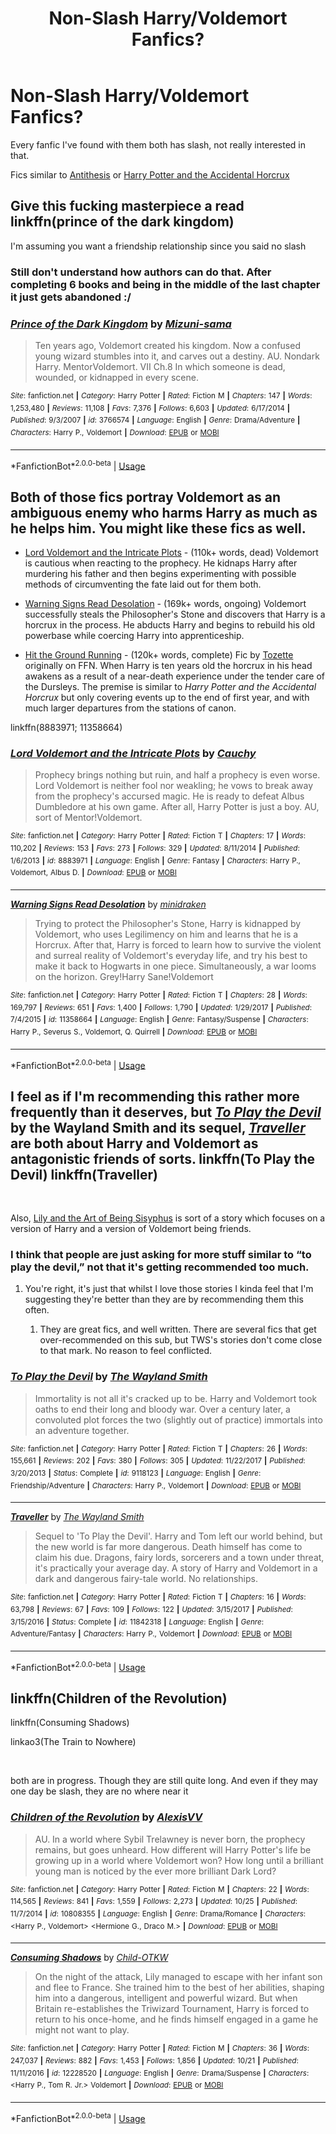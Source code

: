 #+TITLE: Non-Slash Harry/Voldemort Fanfics?

* Non-Slash Harry/Voldemort Fanfics?
:PROPERTIES:
:Author: UnknownToken
:Score: 13
:DateUnix: 1541123563.0
:DateShort: 2018-Nov-02
:END:
Every fanfic I've found with them both has slash, not really interested in that.

Fics similar to [[https://www.fanfiction.net/s/12021325/1/Antithesis][Antithesis]] or [[https://www.fanfiction.net/s/11762850/1/Harry-Potter-and-the-Accidental-Horcrux][Harry Potter and the Accidental Horcrux]]


** Give this fucking masterpiece a read linkffn(prince of the dark kingdom)

I'm assuming you want a friendship relationship since you said no slash
:PROPERTIES:
:Author: GravityMyGuy
:Score: 10
:DateUnix: 1541142071.0
:DateShort: 2018-Nov-02
:END:

*** Still don't understand how authors can do that. After completing 6 books and being in the middle of the last chapter it just gets abandoned :/
:PROPERTIES:
:Author: meandyouandyouandme
:Score: 3
:DateUnix: 1541180469.0
:DateShort: 2018-Nov-02
:END:


*** [[https://www.fanfiction.net/s/3766574/1/][*/Prince of the Dark Kingdom/*]] by [[https://www.fanfiction.net/u/1355498/Mizuni-sama][/Mizuni-sama/]]

#+begin_quote
  Ten years ago, Voldemort created his kingdom. Now a confused young wizard stumbles into it, and carves out a destiny. AU. Nondark Harry. MentorVoldemort. VII Ch.8 In which someone is dead, wounded, or kidnapped in every scene.
#+end_quote

^{/Site/:} ^{fanfiction.net} ^{*|*} ^{/Category/:} ^{Harry} ^{Potter} ^{*|*} ^{/Rated/:} ^{Fiction} ^{M} ^{*|*} ^{/Chapters/:} ^{147} ^{*|*} ^{/Words/:} ^{1,253,480} ^{*|*} ^{/Reviews/:} ^{11,108} ^{*|*} ^{/Favs/:} ^{7,376} ^{*|*} ^{/Follows/:} ^{6,603} ^{*|*} ^{/Updated/:} ^{6/17/2014} ^{*|*} ^{/Published/:} ^{9/3/2007} ^{*|*} ^{/id/:} ^{3766574} ^{*|*} ^{/Language/:} ^{English} ^{*|*} ^{/Genre/:} ^{Drama/Adventure} ^{*|*} ^{/Characters/:} ^{Harry} ^{P.,} ^{Voldemort} ^{*|*} ^{/Download/:} ^{[[http://www.ff2ebook.com/old/ffn-bot/index.php?id=3766574&source=ff&filetype=epub][EPUB]]} ^{or} ^{[[http://www.ff2ebook.com/old/ffn-bot/index.php?id=3766574&source=ff&filetype=mobi][MOBI]]}

--------------

*FanfictionBot*^{2.0.0-beta} | [[https://github.com/tusing/reddit-ffn-bot/wiki/Usage][Usage]]
:PROPERTIES:
:Author: FanfictionBot
:Score: 1
:DateUnix: 1541142090.0
:DateShort: 2018-Nov-02
:END:


** Both of those fics portray Voldemort as an ambiguous enemy who harms Harry as much as he helps him. You might like these fics as well.

- [[https://www.fanfiction.net/s/8883971/1/Lord-Voldemort-and-the-Intricate-Plots][Lord Voldemort and the Intricate Plots]] - (110k+ words, dead) Voldemort is cautious when reacting to the prophecy. He kidnaps Harry after murdering his father and then begins experimenting with possible methods of circumventing the fate laid out for them both.

- [[https://www.fanfiction.net/s/11358664/1/Warning-Signs-Read-Desolation][Warning Signs Read Desolation]] - (169k+ words, ongoing) Voldemort successfully steals the Philosopher's Stone and discovers that Harry is a horcrux in the process. He abducts Harry and begins to rebuild his old powerbase while coercing Harry into apprenticeship.

- [[http://fictionhunt.com/read/9408516/1][Hit the Ground Running]] - (120k+ words, complete) Fic by [[http://fanfiction.net/u/836201][Tozette]] originally on FFN. When Harry is ten years old the horcrux in his head awakens as a result of a near-death experience under the tender care of the Dursleys. The premise is similar to /Harry Potter and the Accidental Horcrux/ but only covering events up to the end of first year, and with much larger departures from the stations of canon.

linkffn(8883971; 11358664)
:PROPERTIES:
:Author: chiruochiba
:Score: 9
:DateUnix: 1541129021.0
:DateShort: 2018-Nov-02
:END:

*** [[https://www.fanfiction.net/s/8883971/1/][*/Lord Voldemort and the Intricate Plots/*]] by [[https://www.fanfiction.net/u/3712368/Cauchy][/Cauchy/]]

#+begin_quote
  Prophecy brings nothing but ruin, and half a prophecy is even worse. Lord Voldemort is neither fool nor weakling; he vows to break away from the prophecy's accursed magic. He is ready to defeat Albus Dumbledore at his own game. After all, Harry Potter is just a boy. AU, sort of Mentor!Voldemort.
#+end_quote

^{/Site/:} ^{fanfiction.net} ^{*|*} ^{/Category/:} ^{Harry} ^{Potter} ^{*|*} ^{/Rated/:} ^{Fiction} ^{T} ^{*|*} ^{/Chapters/:} ^{17} ^{*|*} ^{/Words/:} ^{110,202} ^{*|*} ^{/Reviews/:} ^{153} ^{*|*} ^{/Favs/:} ^{273} ^{*|*} ^{/Follows/:} ^{329} ^{*|*} ^{/Updated/:} ^{8/11/2014} ^{*|*} ^{/Published/:} ^{1/6/2013} ^{*|*} ^{/id/:} ^{8883971} ^{*|*} ^{/Language/:} ^{English} ^{*|*} ^{/Genre/:} ^{Fantasy} ^{*|*} ^{/Characters/:} ^{Harry} ^{P.,} ^{Voldemort,} ^{Albus} ^{D.} ^{*|*} ^{/Download/:} ^{[[http://www.ff2ebook.com/old/ffn-bot/index.php?id=8883971&source=ff&filetype=epub][EPUB]]} ^{or} ^{[[http://www.ff2ebook.com/old/ffn-bot/index.php?id=8883971&source=ff&filetype=mobi][MOBI]]}

--------------

[[https://www.fanfiction.net/s/11358664/1/][*/Warning Signs Read Desolation/*]] by [[https://www.fanfiction.net/u/2847283/minidraken][/minidraken/]]

#+begin_quote
  Trying to protect the Philosopher's Stone, Harry is kidnapped by Voldemort, who uses Legilimency on him and learns that he is a Horcrux. After that, Harry is forced to learn how to survive the violent and surreal reality of Voldemort's everyday life, and try his best to make it back to Hogwarts in one piece. Simultaneously, a war looms on the horizon. Grey!Harry Sane!Voldemort
#+end_quote

^{/Site/:} ^{fanfiction.net} ^{*|*} ^{/Category/:} ^{Harry} ^{Potter} ^{*|*} ^{/Rated/:} ^{Fiction} ^{T} ^{*|*} ^{/Chapters/:} ^{28} ^{*|*} ^{/Words/:} ^{169,797} ^{*|*} ^{/Reviews/:} ^{651} ^{*|*} ^{/Favs/:} ^{1,400} ^{*|*} ^{/Follows/:} ^{1,790} ^{*|*} ^{/Updated/:} ^{1/29/2017} ^{*|*} ^{/Published/:} ^{7/4/2015} ^{*|*} ^{/id/:} ^{11358664} ^{*|*} ^{/Language/:} ^{English} ^{*|*} ^{/Genre/:} ^{Fantasy/Suspense} ^{*|*} ^{/Characters/:} ^{Harry} ^{P.,} ^{Severus} ^{S.,} ^{Voldemort,} ^{Q.} ^{Quirrell} ^{*|*} ^{/Download/:} ^{[[http://www.ff2ebook.com/old/ffn-bot/index.php?id=11358664&source=ff&filetype=epub][EPUB]]} ^{or} ^{[[http://www.ff2ebook.com/old/ffn-bot/index.php?id=11358664&source=ff&filetype=mobi][MOBI]]}

--------------

*FanfictionBot*^{2.0.0-beta} | [[https://github.com/tusing/reddit-ffn-bot/wiki/Usage][Usage]]
:PROPERTIES:
:Author: FanfictionBot
:Score: 1
:DateUnix: 1541129278.0
:DateShort: 2018-Nov-02
:END:


** I feel as if I'm recommending this rather more frequently than it deserves, but [[https://www.fanfiction.net/s/9118123/1/To-Play-the-Devil][/To Play the Devil/]] by the Wayland Smith and its sequel, [[https://www.fanfiction.net/s/11842318/1/Traveller][/Traveller/]] are both about Harry and Voldemort as antagonistic friends of sorts. linkffn(To Play the Devil) linkffn(Traveller)

​

Also, [[https://www.fanfiction.net/s/9911469/1/Lily-and-the-Art-of-Being-Sisyphus][Lily and the Art of Being Sisyphus]] is sort of a story which focuses on a version of Harry and a version of Voldemort being friends.
:PROPERTIES:
:Author: Lysianda
:Score: 2
:DateUnix: 1541161924.0
:DateShort: 2018-Nov-02
:END:

*** I think that people are just asking for more stuff similar to “to play the devil,” not that it's getting recommended too much.
:PROPERTIES:
:Author: Mragftw
:Score: 3
:DateUnix: 1541180262.0
:DateShort: 2018-Nov-02
:END:

**** You're right, it's just that whilst I love those stories I kinda feel that I'm suggesting they're better than they are by recommending them this often.
:PROPERTIES:
:Author: Lysianda
:Score: 1
:DateUnix: 1541241599.0
:DateShort: 2018-Nov-03
:END:

***** They are great fics, and well written. There are several fics that get over-recommended on this sub, but TWS's stories don't come close to that mark. No reason to feel conflicted.
:PROPERTIES:
:Author: chiruochiba
:Score: 2
:DateUnix: 1541269221.0
:DateShort: 2018-Nov-03
:END:


*** [[https://www.fanfiction.net/s/9118123/1/][*/To Play the Devil/*]] by [[https://www.fanfiction.net/u/4263138/The-Wayland-Smith][/The Wayland Smith/]]

#+begin_quote
  Immortality is not all it's cracked up to be. Harry and Voldemort took oaths to end their long and bloody war. Over a century later, a convoluted plot forces the two (slightly out of practice) immortals into an adventure together.
#+end_quote

^{/Site/:} ^{fanfiction.net} ^{*|*} ^{/Category/:} ^{Harry} ^{Potter} ^{*|*} ^{/Rated/:} ^{Fiction} ^{T} ^{*|*} ^{/Chapters/:} ^{26} ^{*|*} ^{/Words/:} ^{155,661} ^{*|*} ^{/Reviews/:} ^{202} ^{*|*} ^{/Favs/:} ^{380} ^{*|*} ^{/Follows/:} ^{305} ^{*|*} ^{/Updated/:} ^{11/22/2017} ^{*|*} ^{/Published/:} ^{3/20/2013} ^{*|*} ^{/Status/:} ^{Complete} ^{*|*} ^{/id/:} ^{9118123} ^{*|*} ^{/Language/:} ^{English} ^{*|*} ^{/Genre/:} ^{Friendship/Adventure} ^{*|*} ^{/Characters/:} ^{Harry} ^{P.,} ^{Voldemort} ^{*|*} ^{/Download/:} ^{[[http://www.ff2ebook.com/old/ffn-bot/index.php?id=9118123&source=ff&filetype=epub][EPUB]]} ^{or} ^{[[http://www.ff2ebook.com/old/ffn-bot/index.php?id=9118123&source=ff&filetype=mobi][MOBI]]}

--------------

[[https://www.fanfiction.net/s/11842318/1/][*/Traveller/*]] by [[https://www.fanfiction.net/u/4263138/The-Wayland-Smith][/The Wayland Smith/]]

#+begin_quote
  Sequel to 'To Play the Devil'. Harry and Tom left our world behind, but the new world is far more dangerous. Death himself has come to claim his due. Dragons, fairy lords, sorcerers and a town under threat, it's practically your average day. A story of Harry and Voldemort in a dark and dangerous fairy-tale world. No relationships.
#+end_quote

^{/Site/:} ^{fanfiction.net} ^{*|*} ^{/Category/:} ^{Harry} ^{Potter} ^{*|*} ^{/Rated/:} ^{Fiction} ^{T} ^{*|*} ^{/Chapters/:} ^{16} ^{*|*} ^{/Words/:} ^{63,798} ^{*|*} ^{/Reviews/:} ^{67} ^{*|*} ^{/Favs/:} ^{109} ^{*|*} ^{/Follows/:} ^{122} ^{*|*} ^{/Updated/:} ^{3/15/2017} ^{*|*} ^{/Published/:} ^{3/15/2016} ^{*|*} ^{/Status/:} ^{Complete} ^{*|*} ^{/id/:} ^{11842318} ^{*|*} ^{/Language/:} ^{English} ^{*|*} ^{/Genre/:} ^{Adventure/Fantasy} ^{*|*} ^{/Characters/:} ^{Harry} ^{P.,} ^{Voldemort} ^{*|*} ^{/Download/:} ^{[[http://www.ff2ebook.com/old/ffn-bot/index.php?id=11842318&source=ff&filetype=epub][EPUB]]} ^{or} ^{[[http://www.ff2ebook.com/old/ffn-bot/index.php?id=11842318&source=ff&filetype=mobi][MOBI]]}

--------------

*FanfictionBot*^{2.0.0-beta} | [[https://github.com/tusing/reddit-ffn-bot/wiki/Usage][Usage]]
:PROPERTIES:
:Author: FanfictionBot
:Score: 1
:DateUnix: 1541161954.0
:DateShort: 2018-Nov-02
:END:


** linkffn(Children of the Revolution)

linkffn(Consuming Shadows)

linkao3(The Train to Nowhere)

​

both are in progress. Though they are still quite long. And even if they may one day be slash, they are no where near it
:PROPERTIES:
:Author: elizabater
:Score: 1
:DateUnix: 1541297852.0
:DateShort: 2018-Nov-04
:END:

*** [[https://www.fanfiction.net/s/10808355/1/][*/Children of the Revolution/*]] by [[https://www.fanfiction.net/u/2053276/AlexisVV][/AlexisVV/]]

#+begin_quote
  AU. In a world where Sybil Trelawney is never born, the prophecy remains, but goes unheard. How different will Harry Potter's life be growing up in a world where Voldemort won? How long until a brilliant young man is noticed by the ever more brilliant Dark Lord?
#+end_quote

^{/Site/:} ^{fanfiction.net} ^{*|*} ^{/Category/:} ^{Harry} ^{Potter} ^{*|*} ^{/Rated/:} ^{Fiction} ^{M} ^{*|*} ^{/Chapters/:} ^{22} ^{*|*} ^{/Words/:} ^{114,565} ^{*|*} ^{/Reviews/:} ^{841} ^{*|*} ^{/Favs/:} ^{1,559} ^{*|*} ^{/Follows/:} ^{2,273} ^{*|*} ^{/Updated/:} ^{10/25} ^{*|*} ^{/Published/:} ^{11/7/2014} ^{*|*} ^{/id/:} ^{10808355} ^{*|*} ^{/Language/:} ^{English} ^{*|*} ^{/Genre/:} ^{Drama/Romance} ^{*|*} ^{/Characters/:} ^{<Harry} ^{P.,} ^{Voldemort>} ^{<Hermione} ^{G.,} ^{Draco} ^{M.>} ^{*|*} ^{/Download/:} ^{[[http://www.ff2ebook.com/old/ffn-bot/index.php?id=10808355&source=ff&filetype=epub][EPUB]]} ^{or} ^{[[http://www.ff2ebook.com/old/ffn-bot/index.php?id=10808355&source=ff&filetype=mobi][MOBI]]}

--------------

[[https://www.fanfiction.net/s/12228520/1/][*/Consuming Shadows/*]] by [[https://www.fanfiction.net/u/8446079/Child-OTKW][/Child-OTKW/]]

#+begin_quote
  On the night of the attack, Lily managed to escape with her infant son and flee to France. She trained him to the best of her abilities, shaping him into a dangerous, intelligent and powerful wizard. But when Britain re-establishes the Triwizard Tournament, Harry is forced to return to his once-home, and he finds himself engaged in a game he might not want to play.
#+end_quote

^{/Site/:} ^{fanfiction.net} ^{*|*} ^{/Category/:} ^{Harry} ^{Potter} ^{*|*} ^{/Rated/:} ^{Fiction} ^{M} ^{*|*} ^{/Chapters/:} ^{36} ^{*|*} ^{/Words/:} ^{247,037} ^{*|*} ^{/Reviews/:} ^{882} ^{*|*} ^{/Favs/:} ^{1,453} ^{*|*} ^{/Follows/:} ^{1,856} ^{*|*} ^{/Updated/:} ^{10/21} ^{*|*} ^{/Published/:} ^{11/11/2016} ^{*|*} ^{/id/:} ^{12228520} ^{*|*} ^{/Language/:} ^{English} ^{*|*} ^{/Genre/:} ^{Drama/Suspense} ^{*|*} ^{/Characters/:} ^{<Harry} ^{P.,} ^{Tom} ^{R.} ^{Jr.>} ^{Voldemort} ^{*|*} ^{/Download/:} ^{[[http://www.ff2ebook.com/old/ffn-bot/index.php?id=12228520&source=ff&filetype=epub][EPUB]]} ^{or} ^{[[http://www.ff2ebook.com/old/ffn-bot/index.php?id=12228520&source=ff&filetype=mobi][MOBI]]}

--------------

*FanfictionBot*^{2.0.0-beta} | [[https://github.com/tusing/reddit-ffn-bot/wiki/Usage][Usage]]
:PROPERTIES:
:Author: FanfictionBot
:Score: 1
:DateUnix: 1541297884.0
:DateShort: 2018-Nov-04
:END:
